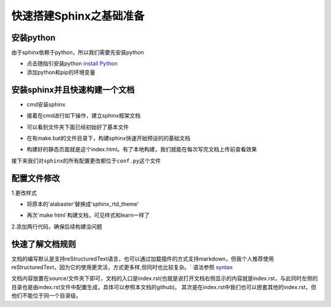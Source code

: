 快速搭建Sphinx之基础准备
====================================

安装python
------------------------------------

由于sphinx依赖于python，所以我们需要先安装python  

- 点击随指引安装python `install Python`_ 
- 添加python和pip的环境变量  

.. image:: _static/images/s1.png 

安装sphinx并且快速构建一个文档
--------------------------------------  

- cmd安装sphinx  

.. prompt:: bash $

   pip install sphinx 

- 接着在cmd进行如下操作，建立sphinx框架文档 

.. image:: _static/images/s2.png

- 可以看到文件夹下面已经初始好了基本文件

.. image:: _static/images/s3.png

- 在有make.bat的文件目录下，构建sphinx快速开始预设的的基础文档

.. image:: _static/images/s4.png

- 构建好的静态页面就是这个index.html。有了本地构建，我们就能在每次写完文档上传前查看效果

.. image:: _static/images/s5.png 
.. image:: _static/images/s6.png 

``接下来我们对sphinx的所有配置更改都位于conf.py这个文件`` 

.. image:: _static/images/s7.png  

配置文件修改
-------------------------------------

1.更改样式 

- 将原本的'alabaster'替换成'sphinx_rtd_theme'

.. image:: _static/images/s8.png 

- 再次`make html`构建文档，可见样式和learn一样了  

2.添加两行代码，确保后续构建没问题  

.. prompt:: bash $

   source_suffix = ['.rst', '.md']  
   master_doc = 'index'  


快速了解文档规则
--------------------------------------  

文档的编写默认是支持reStructuredText语言，也可以通过加载插件的方式支持markdown，但我个人推荐使用reStructuredText，因为它的使用更灵活，方式更多样,但同时也比较复杂。` 
语法参照 syntax_

文档内容放置在source/文件夹下即可，文档的入口是index.rst(也就是说打开文档右侧显示的内容就是index.rst，与此同时左侧的目录也是由index.rst文件中配置生成，具体可以参照本文档的github)。
其次是在index.rst中我们也可以嵌套其他的index.rst，但他们不能位于同一个目录级。

.. _syntax: http://www.sphinx-doc.org/en/master/usage/restructuredtext/basics.html   
.. _install Python: https://www.liaoxuefeng.com/wiki/1016959663602400/1016959856222624